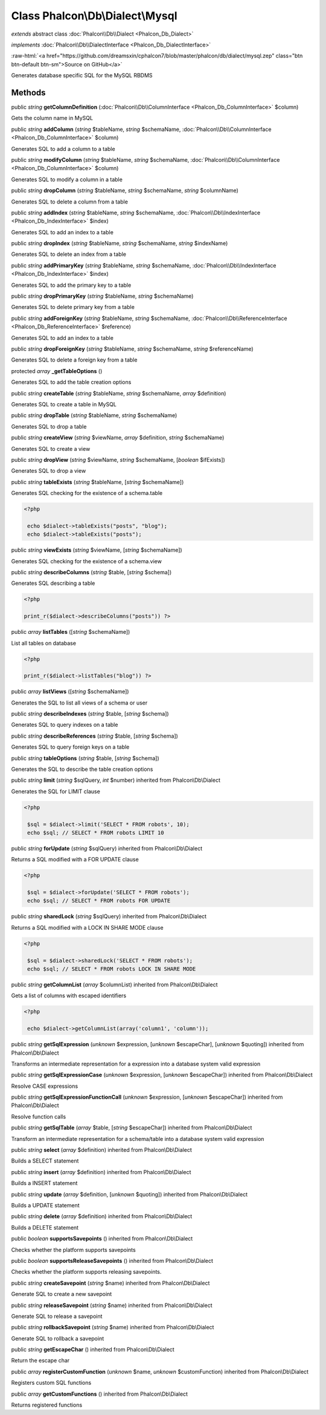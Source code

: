 Class **Phalcon\\Db\\Dialect\\Mysql**
=====================================

*extends* abstract class :doc:`Phalcon\\Db\\Dialect <Phalcon_Db_Dialect>`

*implements* :doc:`Phalcon\\Db\\DialectInterface <Phalcon_Db_DialectInterface>`

.. role:: raw-html(raw)
   :format: html

:raw-html:`<a href="https://github.com/dreamsxin/cphalcon7/blob/master/phalcon/db/dialect/mysql.zep" class="btn btn-default btn-sm">Source on GitHub</a>`

Generates database specific SQL for the MySQL RBDMS


Methods
-------

public *string*  **getColumnDefinition** (:doc:`Phalcon\\Db\\ColumnInterface <Phalcon_Db_ColumnInterface>` $column)

Gets the column name in MySQL



public *string*  **addColumn** (*string* $tableName, *string* $schemaName, :doc:`Phalcon\\Db\\ColumnInterface <Phalcon_Db_ColumnInterface>` $column)

Generates SQL to add a column to a table



public *string*  **modifyColumn** (*string* $tableName, *string* $schemaName, :doc:`Phalcon\\Db\\ColumnInterface <Phalcon_Db_ColumnInterface>` $column)

Generates SQL to modify a column in a table



public *string*  **dropColumn** (*string* $tableName, *string* $schemaName, *string* $columnName)

Generates SQL to delete a column from a table



public *string*  **addIndex** (*string* $tableName, *string* $schemaName, :doc:`Phalcon\\Db\\IndexInterface <Phalcon_Db_IndexInterface>` $index)

Generates SQL to add an index to a table



public *string*  **dropIndex** (*string* $tableName, *string* $schemaName, *string* $indexName)

Generates SQL to delete an index from a table



public *string*  **addPrimaryKey** (*string* $tableName, *string* $schemaName, :doc:`Phalcon\\Db\\IndexInterface <Phalcon_Db_IndexInterface>` $index)

Generates SQL to add the primary key to a table



public *string*  **dropPrimaryKey** (*string* $tableName, *string* $schemaName)

Generates SQL to delete primary key from a table



public *string*  **addForeignKey** (*string* $tableName, *string* $schemaName, :doc:`Phalcon\\Db\\ReferenceInterface <Phalcon_Db_ReferenceInterface>` $reference)

Generates SQL to add an index to a table



public *string*  **dropForeignKey** (*string* $tableName, *string* $schemaName, *string* $referenceName)

Generates SQL to delete a foreign key from a table



protected *array*  **_getTableOptions** ()

Generates SQL to add the table creation options



public *string*  **createTable** (*string* $tableName, *string* $schemaName, *array* $definition)

Generates SQL to create a table in MySQL



public *string*  **dropTable** (*string* $tableName, *string* $schemaName)

Generates SQL to drop a table



public *string*  **createView** (*string* $viewName, *array* $definition, *string* $schemaName)

Generates SQL to create a view



public *string*  **dropView** (*string* $viewName, *string* $schemaName, [*boolean* $ifExists])

Generates SQL to drop a view



public *string*  **tableExists** (*string* $tableName, [*string* $schemaName])

Generates SQL checking for the existence of a schema.table 

.. code-block:: php

    <?php

     echo $dialect->tableExists("posts", "blog");
     echo $dialect->tableExists("posts");




public *string*  **viewExists** (*string* $viewName, [*string* $schemaName])

Generates SQL checking for the existence of a schema.view



public *string*  **describeColumns** (*string* $table, [*string* $schema])

Generates SQL describing a table 

.. code-block:: php

    <?php

    print_r($dialect->describeColumns("posts")) ?>




public *array*  **listTables** ([*string* $schemaName])

List all tables on database 

.. code-block:: php

    <?php

    print_r($dialect->listTables("blog")) ?>




public *array*  **listViews** ([*string* $schemaName])

Generates the SQL to list all views of a schema or user



public *string*  **describeIndexes** (*string* $table, [*string* $schema])

Generates SQL to query indexes on a table



public *string*  **describeReferences** (*string* $table, [*string* $schema])

Generates SQL to query foreign keys on a table



public *string*  **tableOptions** (*string* $table, [*string* $schema])

Generates the SQL to describe the table creation options



public *string*  **limit** (*string* $sqlQuery, *int* $number) inherited from Phalcon\\Db\\Dialect

Generates the SQL for LIMIT clause 

.. code-block:: php

    <?php

     $sql = $dialect->limit('SELECT * FROM robots', 10);
     echo $sql; // SELECT * FROM robots LIMIT 10




public *string*  **forUpdate** (*string* $sqlQuery) inherited from Phalcon\\Db\\Dialect

Returns a SQL modified with a FOR UPDATE clause 

.. code-block:: php

    <?php

     $sql = $dialect->forUpdate('SELECT * FROM robots');
     echo $sql; // SELECT * FROM robots FOR UPDATE




public *string*  **sharedLock** (*string* $sqlQuery) inherited from Phalcon\\Db\\Dialect

Returns a SQL modified with a LOCK IN SHARE MODE clause 

.. code-block:: php

    <?php

     $sql = $dialect->sharedLock('SELECT * FROM robots');
     echo $sql; // SELECT * FROM robots LOCK IN SHARE MODE




public *string*  **getColumnList** (*array* $columnList) inherited from Phalcon\\Db\\Dialect

Gets a list of columns with escaped identifiers 

.. code-block:: php

    <?php

     echo $dialect->getColumnList(array('column1', 'column'));




public *string*  **getSqlExpression** (*unknown* $expression, [*unknown* $escapeChar], [*unknown* $quoting]) inherited from Phalcon\\Db\\Dialect

Transforms an intermediate representation for a expression into a database system valid expression



public *string*  **getSqlExpressionCase** (*unknown* $expression, [*unknown* $escapeChar]) inherited from Phalcon\\Db\\Dialect

Resolve CASE expressions



public *string*  **getSqlExpressionFunctionCall** (*unknown* $expression, [*unknown* $escapeChar]) inherited from Phalcon\\Db\\Dialect

Resolve function calls



public *string*  **getSqlTable** (*array* $table, [*string* $escapeChar]) inherited from Phalcon\\Db\\Dialect

Transform an intermediate representation for a schema/table into a database system valid expression



public *string*  **select** (*array* $definition) inherited from Phalcon\\Db\\Dialect

Builds a SELECT statement



public *string*  **insert** (*array* $definition) inherited from Phalcon\\Db\\Dialect

Builds a INSERT statement



public *string*  **update** (*array* $definition, [*unknown* $quoting]) inherited from Phalcon\\Db\\Dialect

Builds a UPDATE statement



public *string*  **delete** (*array* $definition) inherited from Phalcon\\Db\\Dialect

Builds a DELETE statement



public *boolean*  **supportsSavepoints** () inherited from Phalcon\\Db\\Dialect

Checks whether the platform supports savepoints



public *boolean*  **supportsReleaseSavepoints** () inherited from Phalcon\\Db\\Dialect

Checks whether the platform supports releasing savepoints.



public *string*  **createSavepoint** (*string* $name) inherited from Phalcon\\Db\\Dialect

Generate SQL to create a new savepoint



public *string*  **releaseSavepoint** (*string* $name) inherited from Phalcon\\Db\\Dialect

Generate SQL to release a savepoint



public *string*  **rollbackSavepoint** (*string* $name) inherited from Phalcon\\Db\\Dialect

Generate SQL to rollback a savepoint



public *string*  **getEscapeChar** () inherited from Phalcon\\Db\\Dialect

Return the escape char



public *array*  **registerCustomFunction** (*unknown* $name, *unknown* $customFunction) inherited from Phalcon\\Db\\Dialect

Registers custom SQL functions



public *array*  **getCustomFunctions** () inherited from Phalcon\\Db\\Dialect

Returns registered functions



